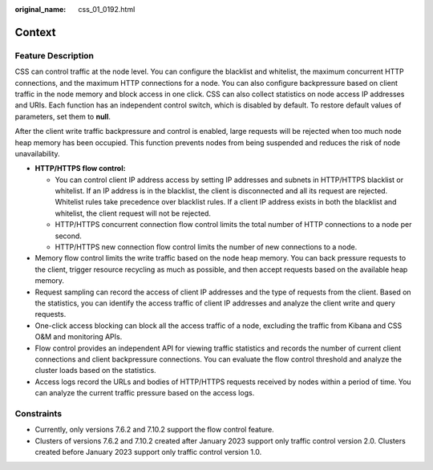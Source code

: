 :original_name: css_01_0192.html

.. _css_01_0192:

Context
=======

Feature Description
-------------------

CSS can control traffic at the node level. You can configure the blacklist and whitelist, the maximum concurrent HTTP connections, and the maximum HTTP connections for a node. You can also configure backpressure based on client traffic in the node memory and block access in one click. CSS can also collect statistics on node access IP addresses and URIs. Each function has an independent control switch, which is disabled by default. To restore default values of parameters, set them to **null**.

After the client write traffic backpressure and control is enabled, large requests will be rejected when too much node heap memory has been occupied. This function prevents nodes from being suspended and reduces the risk of node unavailability.

-  **HTTP/HTTPS flow control:**

   -  You can control client IP address access by setting IP addresses and subnets in HTTP/HTTPS blacklist or whitelist. If an IP address is in the blacklist, the client is disconnected and all its request are rejected. Whitelist rules take precedence over blacklist rules. If a client IP address exists in both the blacklist and whitelist, the client request will not be rejected.
   -  HTTP/HTTPS concurrent connection flow control limits the total number of HTTP connections to a node per second.
   -  HTTP/HTTPS new connection flow control limits the number of new connections to a node.

-  Memory flow control limits the write traffic based on the node heap memory. You can back pressure requests to the client, trigger resource recycling as much as possible, and then accept requests based on the available heap memory.
-  Request sampling can record the access of client IP addresses and the type of requests from the client. Based on the statistics, you can identify the access traffic of client IP addresses and analyze the client write and query requests.
-  One-click access blocking can block all the access traffic of a node, excluding the traffic from Kibana and CSS O&M and monitoring APIs.
-  Flow control provides an independent API for viewing traffic statistics and records the number of current client connections and client backpressure connections. You can evaluate the flow control threshold and analyze the cluster loads based on the statistics.
-  Access logs record the URLs and bodies of HTTP/HTTPS requests received by nodes within a period of time. You can analyze the current traffic pressure based on the access logs.

Constraints
-----------

-  Currently, only versions 7.6.2 and 7.10.2 support the flow control feature.
-  Clusters of versions 7.6.2 and 7.10.2 created after January 2023 support only traffic control version 2.0. Clusters created before January 2023 support only traffic control version 1.0.
